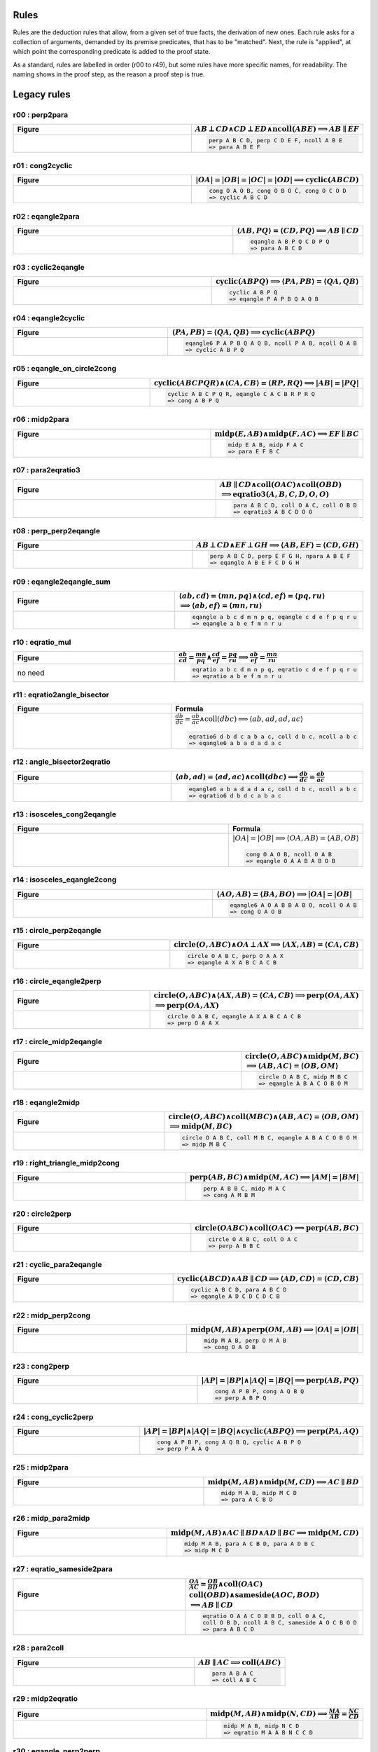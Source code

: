 Rules
-----

Rules are the deduction rules that allow, from a given set of true facts, the derivation of new ones. Each rule asks for a collection of arguments, demanded by its premise predicates, that has to be "matched". Next, the rule is "applied", at which point the corresponding predicate is added to the proof state.

As a standard, rules are labelled in order (r00 to r49), but some rules have more specific names, for readability. The naming shows in the proof step, as the reason a proof step is true.

Legacy rules
------------

r00 : perp2para
^^^^^^^^^^^^^^^
.. list-table::
   :widths: 50 25
   :header-rows: 1

   * - Figure
     - :math:`AB \perp CD \wedge CD \perp ED \wedge \text{ncoll}(ABE) \implies AB \parallel EF`
   * -
      .. image:: ../../_static/Images/rules/r00.png
     -
       .. code-block :: text

         perp A B C D, perp C D E F, ncoll A B E
         => para A B E F

r01 : cong2cyclic
^^^^^^^^^^^^^^^^^
.. list-table::
   :widths: 50 25
   :header-rows: 1

   * - Figure
     - :math:`|OA|=|OB|=|OC|=|OD|\implies \text{cyclic}(ABCD)`
   * -
      .. image:: ../../_static/Images/rules/r01.png
     -
       .. code-block :: text

         cong O A O B, cong O B O C, cong O C O D
         => cyclic A B C D

r02 : eqangle2para
^^^^^^^^^^^^^^^^^^
.. list-table::
   :widths: 50 25
   :header-rows: 1

   * - Figure
     - :math:`\langle AB, PQ\rangle=\langle CD, PQ\rangle\implies AB \parallel CD`
   * -
      .. image:: ../../_static/Images/rules/r02.png
     -
       .. code-block :: text

         eqangle A B P Q C D P Q
         => para A B C D

r03 : cyclic2eqangle
^^^^^^^^^^^^^^^^^^^^
.. list-table::
   :widths: 50 25
   :header-rows: 1

   * - Figure
     - :math:`\text{cyclic}(ABPQ)\implies \langle PA,PB\rangle=\langle QA,QB\rangle`
   * -
      .. image:: ../../_static/Images/rules/r03.png
     -
       .. code-block :: text

         cyclic A B P Q
         => eqangle P A P B Q A Q B

r04 : eqangle2cyclic
^^^^^^^^^^^^^^^^^^^^
.. list-table::
   :widths: 50 25
   :header-rows: 1

   * - Figure
     - :math:`\langle PA,PB\rangle=\langle QA,QB\rangle \implies \text{cyclic}(ABPQ)`
   * -
      .. image:: ../../_static/Images/rules/r04.png
     -
       .. code-block :: text

         eqangle6 P A P B Q A Q B, ncoll P A B, ncoll Q A B
         => cyclic A B P Q

r05 : eqangle_on_circle2cong
^^^^^^^^^^^^^^^^^^^^^^^^^^^^
.. list-table::
   :widths: 50 25
   :header-rows: 1

   * - Figure
     - :math:`\text{cyclic}(ABCPQR)\wedge \langle CA,CB\rangle=\langle RP,RQ\rangle\implies |AB|=|PQ|`
   * -
      .. image:: ../../_static/Images/rules/r05.png
     -
       .. code-block :: text

         cyclic A B C P Q R, eqangle C A C B R P R Q
         => cong A B P Q

r06 : midp2para
^^^^^^^^^^^^^^^
.. list-table::
   :widths: 50 25
   :header-rows: 1

   * - Figure
     - :math:`\text{midp}(E, AB) \wedge \text{midp}(F, AC) \implies EF \parallel BC`
   * -
      .. image:: ../../_static/Images/rules/r06.png
     -
       .. code-block :: text

         midp E A B, midp F A C
         => para E F B C

r07 : para2eqratio3
^^^^^^^^^^^^^^^^^^^
.. list-table::
   :widths: 50 25
   :header-rows: 1

   * - Figure
     - :math:`AB \parallel CD \wedge \text{coll}(OAC) \wedge \text{coll}(OBD)`
       :math:`\implies \text{eqratio3}(A, B, C, D, O, O)`
   * -
      .. image:: ../../_static/Images/rules/r07.png
     -
       .. code-block :: text

         para A B C D, coll O A C, coll O B D
         => eqratio3 A B C D O O

r08 : perp_perp2eqangle
^^^^^^^^^^^^^^^^^^^^^^^
.. list-table::
   :widths: 50 25
   :header-rows: 1

   * - Figure
     - :math:`AB \perp CD \wedge EF \perp GH \implies \langle AB, EF\rangle = \langle CD, GH\rangle`
   * -
      .. image:: ../../_static/Images/rules/r08.png
     -
       .. code-block :: text

         perp A B C D, perp E F G H, npara A B E F
         => eqangle A B E F C D G H

r09 : eqangle2eqangle_sum
^^^^^^^^^^^^^^^^^^^^^^^^^
.. list-table::
   :widths: 50 25
   :header-rows: 1

   * - Figure
     - :math:`\langle ab, cd\rangle = \langle mn, pq\rangle \wedge \langle cd, ef\rangle = \langle pq, ru\rangle`
       :math:`\implies \langle ab, ef\rangle = \langle mn, ru\rangle`
   * -
      .. image:: ../../_static/Images/rules/r09.png
     -
       .. code-block :: text

         eqangle a b c d m n p q, eqangle c d e f p q r u
         => eqangle a b e f m n r u

r10 : eqratio_mul
^^^^^^^^^^^^^^^^^
.. list-table::
   :widths: 50 25
   :header-rows: 1

   * - Figure
     - :math:`\frac{ab}{cd} = \frac{mn}{pq} \wedge \frac{cd}{ef} = \frac{pq}{ru} \implies \frac{ab}{ef} = \frac{mn}{ru}`
   * - no need
     -
       .. code-block :: text

         eqratio a b c d m n p q, eqratio c d e f p q r u
         => eqratio a b e f m n r u

r11 : eqratio2angle_bisector
^^^^^^^^^^^^^^^^^^^^^^^^^^^^
.. list-table::
   :widths: 50 25
   :header-rows: 1

   * - Figure
     - Formula
   * -
      .. image:: ../../_static/Images/rules/r11.png
     -
       :math:`\frac{db}{dc} = \frac{ab}{ac} \wedge \text{coll}(dbc) \implies \langle ab, ad, ad, ac\rangle`

       .. code-block :: text

         eqratio6 d b d c a b a c, coll d b c, ncoll a b c
         => eqangle6 a b a d a d a c

r12 : angle_bisector2eqratio
^^^^^^^^^^^^^^^^^^^^^^^^^^^^
.. list-table::
   :widths: 50 25
   :header-rows: 1

   * - Figure
     - :math:`\langle ab, ad\rangle = \langle ad, ac\rangle \wedge \text{coll}(dbc) \implies \frac{db}{dc} = \frac{ab}{ac}`
   * -
      .. image:: ../../_static/Images/rules/r12.png
     -
       .. code-block :: text

         eqangle6 a b a d a d a c, coll d b c, ncoll a b c
         => eqratio6 d b d c a b a c

r13 : isosceles_cong2eqangle
^^^^^^^^^^^^^^^^^^^^^^^^^^^^
.. list-table::
   :widths: 50 25
   :header-rows: 1

   * - Figure
     - Formula
   * -
      .. image:: ../../_static/Images/rules/r13.png
     -
       :math:`|OA|=|OB| \implies \langle OA, AB\rangle = \langle AB, OB\rangle`

       .. code-block :: text

         cong O A O B, ncoll O A B
         => eqangle O A A B A B O B

r14 : isosceles_eqangle2cong
^^^^^^^^^^^^^^^^^^^^^^^^^^^^
.. list-table::
   :widths: 50 25
   :header-rows: 1

   * - Figure
     - :math:`\langle AO, AB\rangle = \langle BA, BO\rangle \implies |OA|=|OB|`
   * -
      .. image:: ../../_static/Images/rules/r14.png
     -
       .. code-block :: text

         eqangle6 A O A B B A B O, ncoll O A B
         => cong O A O B

r15 : circle_perp2eqangle
^^^^^^^^^^^^^^^^^^^^^^^^^
.. list-table::
   :widths: 50 25
   :header-rows: 1

   * - Figure
     - :math:`\text{circle}(O, ABC) \wedge OA \perp AX \implies \langle AX, AB\rangle = \langle CA, CB\rangle`
   * -
      .. image:: ../../_static/Images/rules/r15.png
     -
       .. code-block :: text

         circle O A B C, perp O A A X
         => eqangle A X A B C A C B

r16 : circle_eqangle2perp
^^^^^^^^^^^^^^^^^^^^^^^^^
.. list-table::
   :widths: 50 25
   :header-rows: 1

   * - Figure
     - :math:`\text{circle}(O, ABC) \wedge \langle AX, AB\rangle=\langle CA, CB\rangle \implies \text{perp}(OA, AX)`
       :math:`\implies \text{perp}(OA, AX)`
   * -
      .. image:: ../../_static/Images/rules/r16.png
     -
       .. code-block :: text

         circle O A B C, eqangle A X A B C A C B
         => perp O A A X

r17 : circle_midp2eqangle
^^^^^^^^^^^^^^^^^^^^^^^^^
.. list-table::
   :widths: 50 25
   :header-rows: 1

   * - Figure
     - :math:`\text{circle}(O,ABC) \wedge \text{midp}(M, BC)`
       :math:`\implies \langle AB, AC\rangle=\langle OB, OM\rangle`
   * -
      .. image:: ../../_static/Images/rules/r17.png
     -
       .. code-block :: text

         circle O A B C, midp M B C
         => eqangle A B A C O B O M

r18 : eqangle2midp
^^^^^^^^^^^^^^^^^^
.. list-table::
   :widths: 50 25
   :header-rows: 1

   * - Figure
     - :math:`\text{circle}(O,ABC) \wedge \text{coll}(MBC) \wedge \langle AB, AC\rangle=\langle OB, OM\rangle`
       :math:`\implies \text{midp}(M, BC)`
   * -
      .. image:: ../../_static/Images/rules/r18.png
     -
       .. code-block :: text

         circle O A B C, coll M B C, eqangle A B A C O B O M
         => midp M B C

r19 : right_triangle_midp2cong
^^^^^^^^^^^^^^^^^^^^^^^^^^^^^^
.. list-table::
   :widths: 50 25
   :header-rows: 1

   * - Figure
     - :math:`\text{perp}(AB, BC) \wedge \text{midp}(M, AC) \implies |AM|=|BM|`
   * -
      .. image:: ../../_static/Images/rules/r19.png
     -
       .. code-block :: text

         perp A B B C, midp M A C
         => cong A M B M

r20 : circle2perp
^^^^^^^^^^^^^^^^^
.. list-table::
   :widths: 50 25
   :header-rows: 1

   * - Figure
     - :math:`\text{circle}(OABC) \wedge \text{coll}(OAC) \implies \text{perp}(AB, BC)`
   * -
      .. image:: ../../_static/Images/rules/r20.png
     -
       .. code-block :: text

         circle O A B C, coll O A C
         => perp A B B C

r21 : cyclic_para2eqangle
^^^^^^^^^^^^^^^^^^^^^^^^^
.. list-table::
   :widths: 50 25
   :header-rows: 1

   * - Figure
     - :math:`\text{cyclic}(ABCD) \wedge AB \parallel CD \implies \langle AD, CD\rangle = \langle CD, CB\rangle`
   * -
      .. image:: ../../_static/Images/rules/r21.png
     -
       .. code-block :: text

         cyclic A B C D, para A B C D
         => eqangle A D C D C D C B

r22 : midp_perp2cong
^^^^^^^^^^^^^^^^^^^^
.. list-table::
   :widths: 50 25
   :header-rows: 1

   * - Figure
     - :math:`\text{midp}(M, AB) \wedge \text{perp}(OM, AB) \implies |OA|=|OB|`
   * -
      .. image:: ../../_static/Images/rules/r22.png
     -
       .. code-block :: text

         midp M A B, perp O M A B
         => cong O A O B

r23 : cong2perp
^^^^^^^^^^^^^^^
.. list-table::
   :widths: 50 25
   :header-rows: 1

   * - Figure
     - :math:`|AP|=|BP| \wedge |AQ|=|BQ| \implies \text{perp}(AB, PQ)`
   * -
      .. image:: ../../_static/Images/rules/r23.png
     -
       .. code-block :: text

         cong A P B P, cong A Q B Q
         => perp A B P Q

r24 : cong_cyclic2perp
^^^^^^^^^^^^^^^^^^^^^^
.. list-table::
   :widths: 50 25
   :header-rows: 1

   * - Figure
     - :math:`|AP|=|BP| \wedge |AQ|=|BQ| \wedge \text{cyclic}(ABPQ) \implies \text{perp}(PA, AQ)`
   * -
      .. image:: ../../_static/Images/rules/r24.png
     -
       .. code-block :: text

         cong A P B P, cong A Q B Q, cyclic A B P Q
         => perp P A A Q

r25 : midp2para
^^^^^^^^^^^^^^^
.. list-table::
   :widths: 50 25
   :header-rows: 1

   * - Figure
     - :math:`\text{midp}(M, AB) \wedge \text{midp}(M, CD) \implies AC \parallel BD`
   * -
      .. image:: ../../_static/Images/rules/r25.png
     -
       .. code-block :: text

         midp M A B, midp M C D
         => para A C B D

r26 : midp_para2midp
^^^^^^^^^^^^^^^^^^^^
.. list-table::
   :widths: 50 25
   :header-rows: 1

   * - Figure
     - :math:`\text{midp}(M, AB) \wedge AC \parallel BD \wedge AD \parallel BC \implies \text{midp}(M, CD)`
   * -
      .. image:: ../../_static/Images/rules/r26.png
     -
       .. code-block :: text

         midp M A B, para A C B D, para A D B C
         => midp M C D

r27 : eqratio_sameside2para
^^^^^^^^^^^^^^^^^^^^^^^^^^^
.. list-table::
   :widths: 50 25
   :header-rows: 1

   * - Figure
     - :math:`\frac{OA}{AC} = \frac{OB}{BD} \wedge \text{coll}(OAC)`
       :math:`\text{coll}(OBD) \wedge \text{sameside}(AOC, BOD)`
       :math:`\implies AB \parallel CD`
   * -
      .. image:: ../../_static/Images/rules/r27.png
     -
       .. code-block :: text

         eqratio O A A C O B B D, coll O A C,
         coll O B D, ncoll A B C, sameside A O C B O D
         => para A B C D

r28 : para2coll
^^^^^^^^^^^^^^^
.. list-table::
   :widths: 50 25
   :header-rows: 1

   * - Figure
     - :math:`AB \parallel AC \implies \text{coll}(ABC)`
   * -
      .. image:: ../../_static/Images/rules/r28.png
     -
       .. code-block :: text

         para A B A C
         => coll A B C

r29 : midp2eqratio
^^^^^^^^^^^^^^^^^^
.. list-table::
   :widths: 50 25
   :header-rows: 1

   * - Figure
     - :math:`\text{midp}(M, AB) \wedge \text{midp}(N, CD) \implies \frac{MA}{AB} = \frac{NC}{CD}`
   * -
      .. image:: ../../_static/Images/rules/r29.png
     -
       .. code-block :: text

         midp M A B, midp N C D
         => eqratio M A A B N C C D

r30 : eqangle_perp2perp
^^^^^^^^^^^^^^^^^^^^^^^
.. list-table::
   :widths: 50 25
   :header-rows: 1

   * - Figure
     - :math:`\langle AB, PQ\rangle=\langle CD, UV\rangle \wedge \text{perp}(PQ, UV) \implies \text{perp}(AB, CD)`
   * -
      .. image:: ../../_static/Images/rules/r30.png
     -
       .. code-block :: text

         eqangle A B P Q C D U V, perp P Q U V
         => perp A B C D

r31 : eqratio_cong2cong
^^^^^^^^^^^^^^^^^^^^^^^
.. list-table::
   :widths: 50 25
   :header-rows: 1

   * - Figure
     - :math:`\frac{AB}{PQ} = \frac{CD}{UV} \wedge |PQ| = |UV| \implies |AB| = |CD|`
   * -
      .. image:: ../../_static/Images/rules/r31.png
     -
       .. code-block :: text

         eqratio A B P Q C D U V, cong P Q U V
         => cong A B C D

r32 : cong_cong2contri
^^^^^^^^^^^^^^^^^^^^^^
.. list-table::
   :widths: 50 25
   :header-rows: 1

   * - Figure
     - :math:`|AB| = |PQ| \wedge |BC| = |QR| \wedge |CA| = |RP|`
       :math:`\implies \text{contri*}(ABC, PQR)`
   * -
      .. image:: ../../_static/Images/rules/r32.png
     -
       .. code-block :: text

         cong A B P Q, cong B C Q R, cong C A R P, ncoll A B C
         => contri* A B C P Q R

r33 : cong_eqangle2contri
^^^^^^^^^^^^^^^^^^^^^^^^^
.. list-table::
   :widths: 50 25
   :header-rows: 1

   * - Figure
     - :math:`|AB| = |PQ| \wedge |BC| = |QR| \wedge \langle BA, B\rangle = \langle QP, QR\rangle`
       :math:`\implies \text{contri*}(ABC, PQR)`
   * -
      .. image:: ../../_static/Images/rules/r33.png
     -
       .. code-block :: text

         cong A B P Q, cong B C Q R, eqangle6 B A B C Q P Q R, ncoll A B C
         => contri* A B C P Q R

r34 : eqangle2simtri
^^^^^^^^^^^^^^^^^^^^
.. list-table::
   :widths: 50 25
   :header-rows: 1

   * - Figure
     - :math:`\langle BA, BC\rangle = \langle QP, QR\rangle \wedge \langle CA, CB\rangle = \langle RP, RQ\rangle`
       :math:`\implies \text{simtri}(ABC, PQR)`
   * -
      .. image:: ../../_static/Images/rules/r34.png
     -
       .. code-block :: text

         eqangle6 B A B C Q P Q R, eqangle6 C A C B R P R Q, ncoll A B C
         => simtri A B C P Q R

r35 : eqangle2simtri2
^^^^^^^^^^^^^^^^^^^^^
.. list-table::
   :widths: 50 25
   :header-rows: 1

   * - Figure
     - :math:`\langle BA, BC\rangle = \langle QP, QR\rangle \wedge \langle CA, CB\rangle = \langle RP, RQ\rangle`
       :math:`\implies \text{simtri2}(ABC, PQR)`
   * -
      .. image:: ../../_static/Images/rules/r35.png
     -
       .. code-block :: text

         eqangle6 B A B C Q R Q P, eqangle6 C A C B R Q R P, ncoll A B C
         => simtri2 A B C P Q R

r36 : eqangle_cong2contri
^^^^^^^^^^^^^^^^^^^^^^^^^
.. list-table::
   :widths: 50 25
   :header-rows: 1

   * - Figure
     - :math:`\langle BA, BC\rangle = \langle QP, QR\rangle \wedge \langle CA, CB\rangle = \langle RP, RQ\rangle`
       :math:`\wedge |AB| = |PQ| \wedge |BC| = |QR| \wedge \text{ncoll}(ABC)`
       :math:`\wedge |AP| = |QB| \implies \text{contri}(ABC, PQR)`
   * -
      .. image:: ../../_static/Images/rules/r36.png
     -
       .. code-block :: text

         eqangle6 B A B C Q R Q P, eqangle6 C A C B R Q R P,
         ncoll A B C, cong A B P Q
         => contri A B C P Q R

r37 : eqangle_cong2contri
^^^^^^^^^^^^^^^^^^^^^^^^^
.. list-table::
   :widths: 50 25
   :header-rows: 1

   * - Figure
     - :math:`\langle BA, BC\rangle = \langle QP, QR\rangle \wedge \langle CA, CB\rangle = \langle RP, RQ\rangle`
       :math:`\wedge |AB| = |PQ| \wedge |BC| = |QR| \wedge \text{ncoll}(ABC)`
       :math:`\wedge |AP| = |QB| \implies \text{contri2}(ABC, PQR)`
   * -
      .. image:: ../../_static/Images/rules/r37.png
     -
       .. code-block :: text

         eqangle6 B A B C Q R Q P, eqangle6 C A C B R Q R P,
         ncoll A B C, cong A B P Q
         => contri2 A B C P Q R

r38 : eqratio_eqangle2simtri
^^^^^^^^^^^^^^^^^^^^^^^^^^^^
.. list-table::
   :widths: 50 25
   :header-rows: 1

   * - Figure
     - :math:`\frac{BA}{BC} = \frac{QP}{QR} \wedge \frac{CA}{CB} = \frac{RP}{RQ}`
       :math:`\wedge \text{ncoll}(ABC) \implies \text{simtri*}(ABC, PQR)`
   * -
      .. image:: ../../_static/Images/rules/r38.png
     -
       .. code-block :: text

         eqratio6 B A B C Q P Q R, eqratio6 C A C B R P R Q,
         ncoll A B C
         => simtri* A B C P Q R

r39 : eqratio_eqangle2simtri
^^^^^^^^^^^^^^^^^^^^^^^^^^^^
.. list-table::
   :widths: 50 25
   :header-rows: 1

   * - Figure
     - :math:`\frac{BA}{BC} = \frac{QP}{QR} \wedge \langle BA, B\rangle = \langle QP, Q\rangle`
       :math:`\wedge \text{ncoll}(ABC) \implies \text{simtri*}(ABC, PQR)`
   * -
      .. image:: ../../_static/Images/rules/r39.png
     -
       .. code-block :: text

         eqratio6 B A B C Q P Q R, eqangle6 B A B C Q P Q R,
         ncoll A B C
         => simtri* A B C P Q R

r40 : eqratio_eqratio_cong2contri
^^^^^^^^^^^^^^^^^^^^^^^^^^^^^^^^^
.. list-table::
   :widths: 50 25
   :header-rows: 1

   * - Figure
     - :math:`\frac{BA}{BC} = \frac{QP}{QR} \wedge \frac{CA}{CB} = \frac{RP}{RQ}`
       :math:`\wedge \text{ncoll}(ABC) \wedge |AB| = |PQ|`
       :math:`\implies \text{contri*}(ABC, PQR)`
   * -
      .. image:: ../../_static/Images/rules/r40.png
     -
       .. code-block :: text

         eqratio6 B A B C Q P Q R, eqratio6 C A C B R P R Q,
         ncoll A B C, cong A B P Q
         => contri* A B C P Q R

r41 : para2eqratio
^^^^^^^^^^^^^^^^^^
.. list-table::
   :widths: 50 25
   :header-rows: 1

   * - Figure
     - :math:`\text{para}(A, B, C, D) \wedge \text{coll}(M, A, D) \wedge \text{coll}(N, B, C)`
       :math:`\wedge \text{eqratio6}(M, A, M, D, N, B, N, C)`
       :math:`\wedge \text{sameside}(M, A, D, N, B, C)`
       :math:`\implies \text{para}(M, N, A, B)`
   * -
      .. image:: ../../_static/Images/rules/r41.png
     -
       .. code-block :: text

         para A B C D, coll M A D, coll N B C,
         eqratio6 M A M D N B N C, sameside M A D N B C
         => para M N A B

r42 : eqratio62para
^^^^^^^^^^^^^^^^^^^
.. list-table::
   :widths: 50 25
   :header-rows: 1

   * - Figure
     - :math:`\text{para}(A, B, C, D) \wedge \text{coll}(M, A, D) \wedge \text{coll}(N, B, C)`
       :math:`\implies \text{eqratio6}(M, A, M, D, N, B, N, C)`
   * -
      .. image:: ../../_static/Images/rules/r42.png
     -
       .. code-block :: text

         para A B C D, coll M A D, coll N B C, para M N A B
         => eqratio6 M A M D N B N C

r43 : perp_flip
^^^^^^^^^^^^^^^
.. list-table::
   :widths: 50 25
   :header-rows: 1

   * - Figure
     - :math:`\text{perp}(A, B, C, D) \wedge \text{perp}(A, C, B, D)`
       :math:`\implies \text{perp}(A, D, B, C)`
   * -
      .. image:: ../../_static/Images/rules/r43.png
     -
       .. code-block :: text

         perp A B C D, perp A C B D
         => perp A D B C

r44 : coll_transitive
^^^^^^^^^^^^^^^^^^^^^
.. list-table::
   :widths: 50 25
   :header-rows: 1

   * - Figure
     - :math:`\text{coll}(A, B, C) \wedge \text{coll}(P, Q, R) \wedge \text{coll}(X, A, Q)`
       :math:`\wedge \text{coll}(X, P, B) \wedge \text{coll}(Y, A, R) \wedge \text{coll}(Y, P, C)`
       :math:`\wedge \text{coll}(Z, B, R) \wedge \text{coll}(Z, C, Q)`
       :math:`\implies \text{coll}(X, Y, Z)`
   * -
      .. image:: ../../_static/Images/rules/r44.png
     -
       .. code-block :: text

         coll A B C, coll P Q R, coll X A Q, coll X P B, coll Y A R, coll Y P C, coll Z B R, coll Z C Q
         => coll X Y Z

r45 : cyclic_perp_coll
^^^^^^^^^^^^^^^^^^^^^^
.. list-table::
   :widths: 50 25
   :header-rows: 1

   * - Figure
     - :math:`\text{cyclic}(A, B, C, P) \wedge \text{coll}(A, L, C) \wedge \text{perp}(P, L, A, C)`
       :math:`\wedge \text{coll}(M, B, C) \wedge \text{perp}(P, M, B, C)`
       :math:`\wedge \text{coll}(N, A, B) \wedge \text{perp}(P, N, A, B)`
       :math:`\implies \text{coll}(L, M, N)`
   * -
      .. image:: ../../_static/Images/rules/r45.png
     -
       .. code-block :: text

         cyclic A B C P, coll A L C, perp P L A C, coll M B C, perp P M B C, coll N A B, perp P N A B
         => coll L M N

r46 : eqangle_opposite
^^^^^^^^^^^^^^^^^^^^^^
.. list-table::
   :widths: 50 25
   :header-rows: 1

   * - Figure
     - :math:`\text{eqangle}(A, B, A, X, A, X, A, C) \wedge \text{eqangle}(B, A, B, X, B, X, B, C)`
       :math:`\wedge \text{ncoll}(A, B, C)`
       :math:`\implies \text{eqangle}(C, B, C, X, C, X, C, A)`
   * -
      .. image:: ../../_static/Images/rules/r46.png
     -
       .. code-block :: text

         eqangle A B A X A X A C, eqangle B A B X B X B C, ncoll A B C
         => eqangle C B C X C X C A

r47 : perp_midp
^^^^^^^^^^^^^^^
.. list-table::
   :widths: 50 25
   :header-rows: 1

   * - Figure
     - Formula
   * -
      .. image:: ../../_static/Images/rules/r47.png
     -
       :math:`\text{midp}(m, a, b) \wedge \text{perp}(x, m, a, b) \wedge \text{midp}(n, b, c)`
       :math:`\wedge \text{perp}(x, n, b, c) \wedge \text{midp}(p, c, a)`
       :math:`\implies \text{perp}(x, p, c, a)`

       .. code-block :: text

         midp m a b, perp x m a b, midp n b c, perp x n b c, midp p c a
         => perp x p c a

r48 : midp_coll
^^^^^^^^^^^^^^^
.. list-table::
   :widths: 50 25
   :header-rows: 1

   * - figure
     - :math:`\text{midp}(m, a, b) \wedge \text{coll}(m, x, c)`
       :math:`\wedge \text{midp}(n, b, c) \wedge \text{coll}(n, x, c)`
       :math:`\wedge \text{midp}(p, c, a)`
       :math:`\implies \text{coll}(x, p, b)`
   * -
      .. image:: ../../_static/images/rules/r48.png
     -
       .. code-block :: text

         midp m a b, coll m x c, midp n b c, coll n x c, midp p c a
         => coll x p b

r49 : circle_cyclic_cong
^^^^^^^^^^^^^^^^^^^^^^^^
.. list-table::
   :widths: 50 25
   :header-rows: 1

   * - Figure
     - :math:`\text{circle}(O, A, B, C) \wedge \text{cyclic}(A, B, C, D)`
       :math:`\implies \text{cong}(O, A, O, D)`
   * -
      .. image:: ../../_static/Images/rules/r49.png
     -
       .. code-block :: text

         circle O A B C, cyclic A B C D
         => cong O A O D